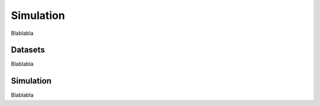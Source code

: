 ==========
Simulation
==========

Blablabla

Datasets
========

Blablabla

.. autosummary::
    :toctree: autosummary

    FDApy.simulation.Datasets


Simulation
==========

Blablabla

.. autosummary::
    :toctree: autosummary

    FDApy.simulation.Simulation
    FDApy.simulation.Brownian
    FDApy.simulation.KarhunenLoeve

